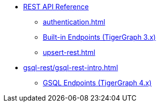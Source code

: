 * xref:index.adoc[REST API Reference]
** xref:authentication.adoc[]
** xref:built-in-endpoints.adoc[Built-in Endpoints (TigerGraph 3.x)]
** xref:upsert-rest.adoc[]
* xref:gsql-rest/gsql-rest-intro.adoc[]
** xref:gsql-rest/gsql-endpoints.adoc[GSQL Endpoints (TigerGraph 4.x)]